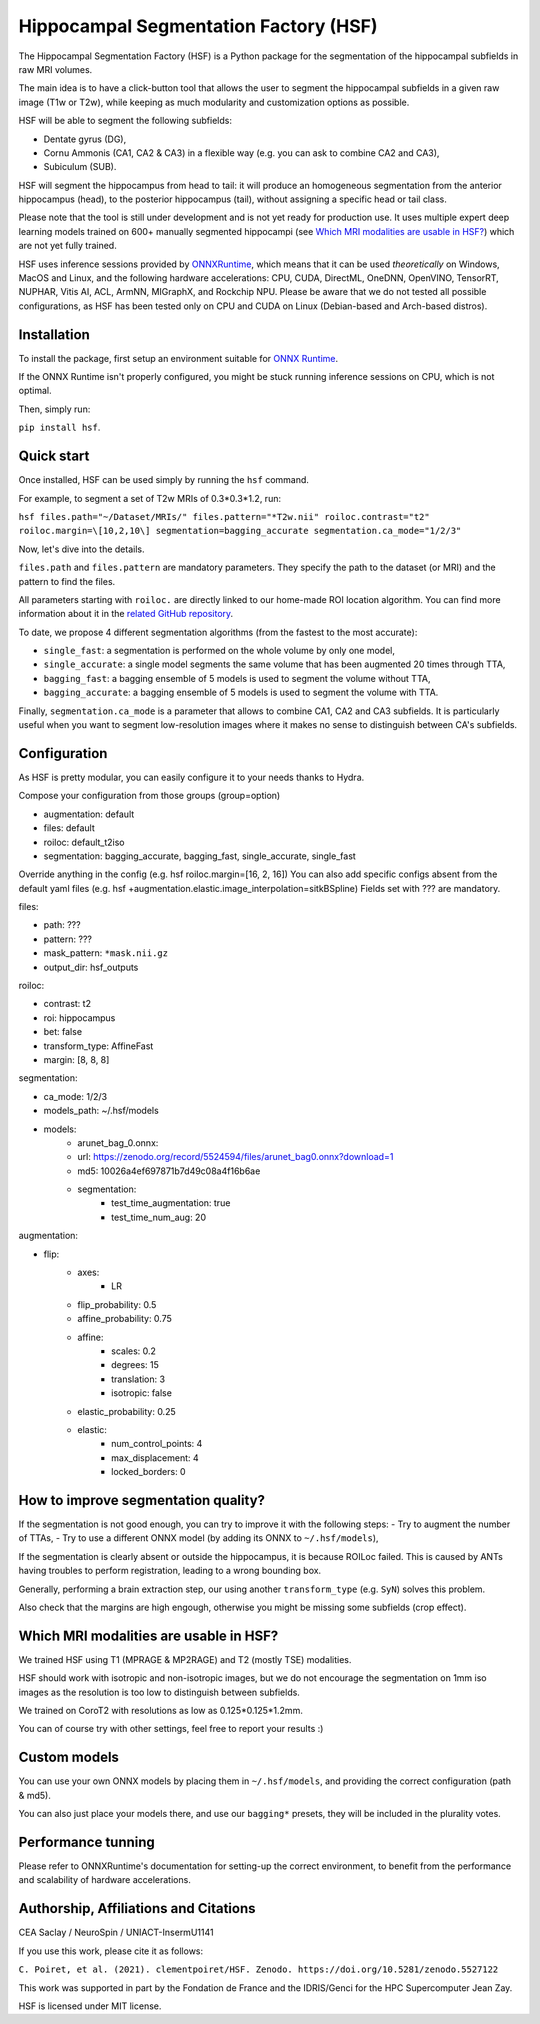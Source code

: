 ======================================
Hippocampal Segmentation Factory (HSF)
======================================

.. image:: https://zenodo.org/badge/DOI/10.5281/zenodo.5527122.svg
   :target: https://doi.org/10.5281/zenodo.5527122

The Hippocampal Segmentation Factory (HSF) is a Python package for
the segmentation of the hippocampal subfields in raw MRI volumes.

.. image:: https://raw.githubusercontent.com/clementpoiret/HSF/0537a69c6390d497157e0e6c95398610b6447ace/res/header.svg

The main idea is to have a click-button tool that allows the user to
segment the hippocampal subfields in a given raw image (T1w or T2w), while keeping
as much modularity and customization options as possible.

HSF will be able to segment the following subfields:

- Dentate gyrus (DG),
- Cornu Ammonis (CA1, CA2 & CA3) in a flexible way (e.g. you can ask to combine CA2 and CA3),
- Subiculum (SUB).

HSF will segment the hippocampus from head to tail: it will produce
an homogeneous segmentation from the anterior hippocampus (head), to
the posterior hippocampus (tail), without assigning a specific head
or tail class.

Please note that the tool is still under development and is not yet
ready for production use. It uses multiple expert deep learning models
trained on 600+ manually segmented hippocampi (see `Which MRI modalities are usable in HSF?`_)
which are not yet fully trained.

HSF uses inference sessions provided by `ONNXRuntime <https://onnxruntime.ai>`_,
which means that it can be used *theoretically* on Windows, MacOS and Linux,
and the following hardware accelerations: CPU, CUDA, DirectML, OneDNN,
OpenVINO, TensorRT, NUPHAR, Vitis AI, ACL, ArmNN, MIGraphX, and Rockchip NPU.
Please be aware that we do not tested all possible configurations, as HSF
has been tested only on CPU and CUDA on Linux (Debian-based and Arch-based distros).


Installation
************

To install the package, first setup an environment suitable for `ONNX Runtime <https://onnxruntime.ai>`_.

If the ONNX Runtime isn't properly configured, you might be stuck running inference sessions on CPU, which is not optimal.

Then, simply run:

``pip install hsf``.

Quick start
***********

Once installed, HSF can be used simply by running the ``hsf`` command.

For example, to segment a set of T2w MRIs of 0.3*0.3*1.2, run:

``hsf files.path="~/Dataset/MRIs/" files.pattern="*T2w.nii" roiloc.contrast="t2" roiloc.margin=\[10,2,10\] segmentation=bagging_accurate segmentation.ca_mode="1/2/3"``

Now, let's dive into the details.

``files.path`` and ``files.pattern`` are mandatory parameters.
They specify the path to the dataset (or MRI) and the pattern to find the files.

All parameters starting with ``roiloc.`` are directly linked to our home-made ROI location algorithm.
You can find more information about it in the `related GitHub repository <https://github.com/clementpoiret/HSF>`_.

To date, we propose 4 different segmentation algorithms (from the fastest to the most accurate):

- ``single_fast``: a segmentation is performed on the whole volume by only one model,
- ``single_accurate``: a single model segments the same volume that has been augmented 20 times through TTA,
- ``bagging_fast``: a bagging ensemble of 5 models is used to segment the volume without TTA,
- ``bagging_accurate``: a bagging ensemble of 5 models is used to segment the volume with TTA.

Finally, ``segmentation.ca_mode`` is a parameter that allows to combine CA1, CA2 and CA3 subfields.
It is particularly useful when you want to segment low-resolution images where it makes no sense to
distinguish between CA's subfields.

Configuration
*************

As HSF is pretty modular, you can easily configure it to your needs thanks to Hydra.

Compose your configuration from those groups (group=option)

* augmentation: default
* files: default
* roiloc: default_t2iso
* segmentation: bagging_accurate, bagging_fast, single_accurate, single_fast

Override anything in the config (e.g. hsf roiloc.margin=[16, 2, 16])
You can also add specific configs absent from the default yaml files (e.g. hsf +augmentation.elastic.image_interpolation=sitkBSpline)
Fields set with ??? are mandatory.

files:

* path: ???
* pattern: ???
* mask_pattern: ``*mask.nii.gz``
* output_dir: hsf_outputs

roiloc:

* contrast: t2
* roi: hippocampus
* bet: false
* transform_type: AffineFast
* margin: [8, 8, 8]

segmentation:

* ca_mode: 1/2/3
* models_path: ~/.hsf/models
* models:
   *  arunet_bag_0.onnx:
   *  url: https://zenodo.org/record/5524594/files/arunet_bag0.onnx?download=1
   *  md5: 10026a4ef697871b7d49c08a4f16b6ae
   * segmentation:
      * test_time_augmentation: true
      * test_time_num_aug: 20

augmentation:

* flip:
   * axes:
      * LR
   * flip_probability: 0.5
   * affine_probability: 0.75
   * affine:
      * scales: 0.2
      * degrees: 15
      * translation: 3
      * isotropic: false
   * elastic_probability: 0.25
   * elastic:
      * num_control_points: 4
      * max_displacement: 4
      * locked_borders: 0


How to improve segmentation quality?
************************************

If the segmentation is not good enough, you can try to improve it with the following steps:
- Try to augment the number of TTAs,
- Try to use a different ONNX model (by adding its ONNX to ``~/.hsf/models``),

If the segmentation is clearly absent or outside the hippocampus, it is because ROILoc failed.
This is caused by ANTs having troubles to perform registration, leading to a wrong bounding box.

Generally, performing a brain extraction step, our using another ``transform_type`` (e.g. ``SyN``)
solves this problem.

Also check that the margins are high engough, otherwise you might be missing some subfields
(crop effect).


Which MRI modalities are usable in HSF?
***************************************

We trained HSF using T1 (MPRAGE & MP2RAGE) and T2 (mostly TSE) modalities.

HSF should work with isotropic and non-isotropic images, but we do not encourage the segmentation
on 1mm iso images as the resolution is too low to distinguish between subfields.

We trained on CoroT2 with resolutions as low as 0.125*0.125*1.2mm.

You can of course try with other settings, feel free to report your results :)


Custom models
*************

You can use your own ONNX models by placing them in ``~/.hsf/models``, and providing the correct configuration (path & md5).

You can also just place your models there, and use our ``bagging*`` presets, they will be included in the plurality votes.


Performance tunning
*******************

Please refer to ONNXRuntime's documentation for setting-up the correct environment,
to benefit from the performance and scalability of hardware accelerations.


Authorship, Affiliations and Citations
**************************************

CEA Saclay / NeuroSpin / UNIACT-InsermU1141

If you use this work, please cite it as follows:

``C. Poiret, et al. (2021). clementpoiret/HSF. Zenodo. https://doi.org/10.5281/zenodo.5527122``

This work was supported in part by the Fondation de France and the IDRIS/Genci for the HPC Supercomputer Jean Zay.

HSF is licensed under MIT license.

